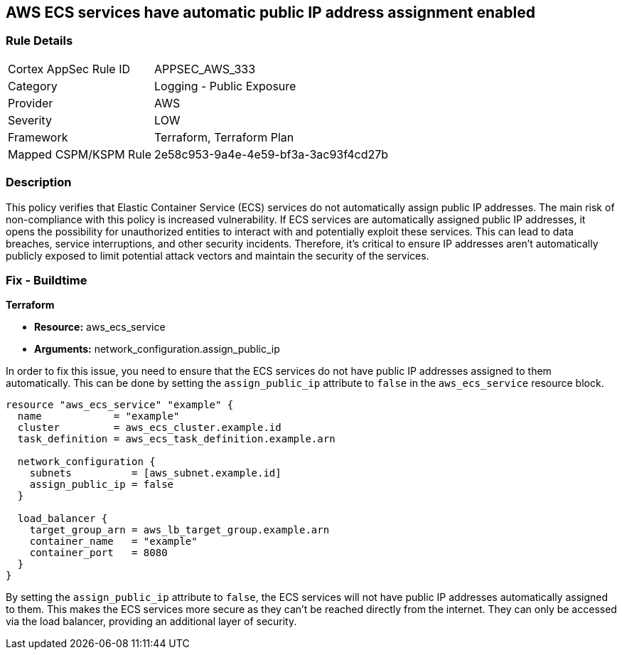== AWS ECS services have automatic public IP address assignment enabled

=== Rule Details

[cols="1,2"]
|===
|Cortex AppSec Rule ID |APPSEC_AWS_333
|Category |Logging - Public Exposure
|Provider |AWS
|Severity |LOW
|Framework |Terraform, Terraform Plan
|Mapped CSPM/KSPM Rule |2e58c953-9a4e-4e59-bf3a-3ac93f4cd27b
|===


=== Description

This policy verifies that Elastic Container Service (ECS) services do not automatically assign public IP addresses. The main risk of non-compliance with this policy is increased vulnerability. If ECS services are automatically assigned public IP addresses, it opens the possibility for unauthorized entities to interact with and potentially exploit these services. This can lead to data breaches, service interruptions, and other security incidents. Therefore, it's critical to ensure IP addresses aren't automatically publicly exposed to limit potential attack vectors and maintain the security of the services.

=== Fix - Buildtime

*Terraform*

* *Resource:* aws_ecs_service
* *Arguments:* network_configuration.assign_public_ip

In order to fix this issue, you need to ensure that the ECS services do not have public IP addresses assigned to them automatically. This can be done by setting the `assign_public_ip` attribute to `false` in the `aws_ecs_service` resource block.

[source,go]
----
resource "aws_ecs_service" "example" {
  name            = "example"
  cluster         = aws_ecs_cluster.example.id
  task_definition = aws_ecs_task_definition.example.arn

  network_configuration {
    subnets          = [aws_subnet.example.id]
    assign_public_ip = false
  }

  load_balancer {
    target_group_arn = aws_lb_target_group.example.arn
    container_name   = "example"
    container_port   = 8080
  }
}
----

By setting the `assign_public_ip` attribute to `false`, the ECS services will not have public IP addresses automatically assigned to them. This makes the ECS services more secure as they can't be reached directly from the internet. They can only be accessed via the load balancer, providing an additional layer of security.

